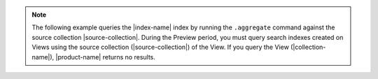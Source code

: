 .. note::

   The following example queries the |index-name| index by 
   running the ``.aggregate`` command against the source 
   collection |source-collection|. During the Preview period, 
   you must query search indexes created on Views using the 
   source collection (|source-collection|) of the View. 
   If you query the View (|collection-name|),
   |product-name| returns no results.

